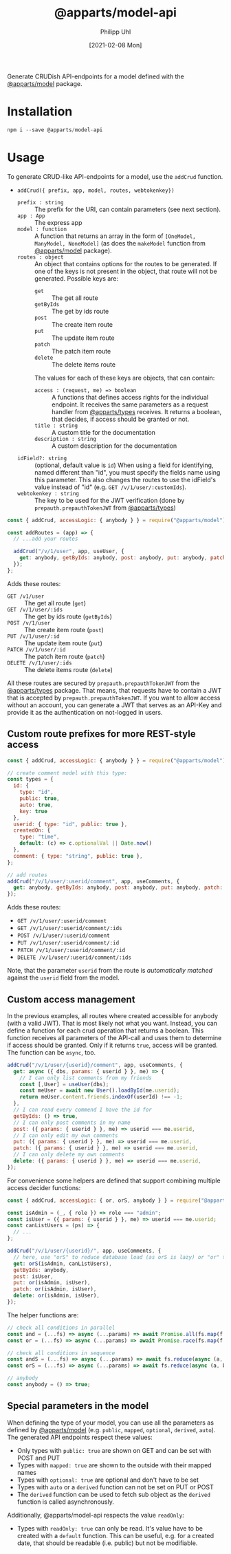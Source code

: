 #+TITLE: @apparts/model-api
#+DATE: [2021-02-08 Mon]
#+AUTHOR: Philipp Uhl

Generate CRUDish API-endpoints for a model defined with the
[[https://github.com/phuhl/apparts-model][@apparts/model]] package.

* Installation

#+BEGIN_SRC js
npm i --save @apparts/model-api
#+END_SRC

* Usage

To generate CRUD-like API-endpoints for a model, use the =addCrud=
function.

- =addCrud({ prefix, app, model, routes, webtokenkey})=
  - =prefix : string= :: The prefix for the URI, can contain
    parameters (see next section).
  - =app : App= :: The express app
  - =model : function= :: A function that returns an array in
    the form of =[OneModel, ManyModel, NoneModel]= (as does the
    =makeModel= function from [[https://github.com/phuhl/apparts-model][@apparts/model]] package).
  - =routes : object= :: An object that contains options for the routes
    to be generated. If one of the keys is not present in the object,
    that route will not be generated. Possible keys are:
    - =get= :: The get all route
    - =getByIds= :: The get by ids route
    - =post= :: The create item route
    - =put= :: The update item route
    - =patch= :: The patch item route
    - =delete= :: The delete items route
    The values for each of these keys are objects, that can contain:
    - =access : (request, me) => boolean= :: A functions that defines
      access rights for the individual endpoint. It receives the same
      parameters as a request handler from [[https://github.com/phuhl/apparts-types][@apparts/types]] receives. It
      returns a boolean, that decides, if access should be granted or
      not.
    - =title : string= :: A custom title for the documentation
    - =description : string= :: A custom description for the
      documentation
  - =idField?: string= :: (optional, default value is =id=) When using a
    field for identifying, named different than "id", you must specify
    the fields name using this parameter. This also changes the routes
    to use the idField's value instead of "id" (e.g. =GET /v/1/user/:customIds=).
  - =webtokenkey : string= :: The key to be used for the JWT
    verification (done by =prepauth.prepauthTokenJWT= from
    [[https://github.com/phuhl/apparts-types][@apparts/types]])

#+BEGIN_SRC js
const { addCrud, accessLogic: { anybody } } = require("@apparts/model");

const addRoutes = (app) => {
  // ...add your routes

  addCrud("/v/1/user", app, useUser, {
    get: anybody, getByIds: anybody, post: anybody, put: anybody, patch: anybody, delete: anybody,
  });
};
#+END_SRC

Adds these routes:
- =GET /v1/user= :: The get all route (=get=)
- =GET /v/1/user/:ids= :: The get by ids route (=getByIds=)
- =POST /v/1/user= :: The create item route (=post=)
- =PUT /v/1/user/:id= :: The update item route (=put=)
- =PATCH /v/1/user/:id= :: The patch item route (=patch=)
- =DELETE /v/1/user/:ids= :: The delete items route (=delete=)

All these routes are secured by =prepauth.prepauthTokenJWT= from the
[[https://github.com/phuhl/apparts-types][@apparts/types]] package. That means, that requests have to contain a JWT that
is accepted by =prepauth.prepauthTokenJWT=. If you want to allow access
without an account, you can generate a JWT that serves as an API-Key
and provide it as the authentication on not-logged in users.

** Custom route prefixes for more REST-style access

#+BEGIN_SRC js
  const { addCrud, accessLogic: { anybody } } = require("@apparts/model");

  // create comment model with this type:
  const types = {
    id: { 
      type: "id",
      public: true,  
      auto: true,    
      key: true 
    },
    userid: { type: "id", public: true },
    createdOn: { 
      type: "time", 
      default: (c) => c.optionalVal || Date.now() 
    },
    comment: { type: "string", public: true },
  };

  // add routes
  addCrud("/v/1/user/:userid/comment", app, useComments, {
    get: anybody, getByIds: anybody, post: anybody, put: anybody, patch: anybody, delete: anybody,
  });
#+END_SRC

Adds these routes:
- =GET /v/1/user/:userid/comment=
- =GET /v/1/user/:userid/comment/:ids=
- =POST /v/1/user/:userid/comment=
- =PUT /v/1/user/:userid/comment/:id=
- =PATCH /v/1/user/:userid/comment/:id=
- =DELETE /v/1/user/:userid/comment/:ids=

Note, that the parameter =userid= from the route is /automatically/
/matched/ against the =userid= field from the model.

** Custom access management

In the previous examples, all routes where created accessible for
anybody (with a valid JWT). That is most likely not what you
want. Instead, you can define a function for each crud operation that
returns a boolean. This function receives all parameters of the
API-call and uses them to determine if access should be granted. Only
if it returns =true=, access will be granted. The function can be =async=,
too.

#+BEGIN_SRC js
  addCrud("/v/1/user/{userid}/comment", app, useComments, {
    get: async ({ dbs, params: { userid } }, me) => {
      // I can only list comments from my friends
      const [,User] = useUser(dbs);
      const meUser = await new User().loadById(me.userid);
      return meUser.content.friends.indexOf(userId) !== -1;
    },
    // I can read every commend I have the id for
    getByIds: () => true,
    // I can only post comments in my name
    post: ({ params: { userid } }, me) => userid === me.userid,
    // I can only edit my own comments
    put: ({ params: { userid } }, me) => userid === me.userid,
    patch: ({ params: { userid } }, me) => userid === me.userid,
    // I can only delete my own comments
    delete: ({ params: { userid } }, me) => userid === me.userid,
  });
#+END_SRC

For convenience some helpers are defined that support combining
multiple access decider functions:

#+BEGIN_SRC js
  const { addCrud, accessLogic: { or, orS, anybody } } = require("@apparts/model");

  const isAdmin = (_, { role }) => role === "admin";
  const isUser = ({ params: { userid } }, me) => userid === me.userid;
  const canListUsers = (ps) => {
    // ...
  };

  addCrud("/v/1/user/{userid}/", app, useComments, {
    // here, use "orS" to reduce database load (as orS is lazy) or "or" to optimize for return time
    get: orS(isAdmin, canListUsers),
    getByIds: anybody,
    post: isUser,
    put: or(isAdmin, isUser),
    patch: or(isAdmin, isUser),
    delete: or(isAdmin, isUser),
  });
#+END_SRC

The helper functions are:

#+BEGIN_SRC js
// check all conditions in parallel
const and = (...fs) => async (...params) => await Promise.all(fs.map(f => f(params...)));
const or = (...fs) => async (...params) => await Promise.race(fs.map(f => f(params...)));

// check all conditions in sequence
const andS = (...fs) => async (...params) => await fs.reduce(async (a, b) => await a && await b(), Promise.resolve(true));
const orS = (...fs) => async (...params) => await fs.reduce(async (a, b) => await a || await b(), Promise.resolve(false));

// anybody
const anybody = () => true;
#+END_SRC

** Special parameters in the model

When defining the type of your model, you can use all the parameters
as defined by [[https://github.com/phuhl/apparts-model][@apparts/model]] (e.g. =public=, =mapped=, =optional=, =derived=,
=auto=). The generated API endpoints respect these values:

- Only types with =public: true= are shown on GET and can be set with
  POST and PUT
- Types with =mapped: true= are shown to the outside with their mapped names
- Types with =optional: true= are optional and don't have to be set
- Types with =auto= or a =derived= function can not be set on PUT or POST
- The =derived= function can be used to fetch sub object as the =derived=
  function is called asynchronously.

Additionally, @apparts/model-api respects the value =readOnly=:

- Types with =readOnly: true= can only be read. It's value have to be
  created with a =default= function. This can be useful, e.g. for a
  created date, that should be readable (i.e. public) but not be
  modifiable.
  
